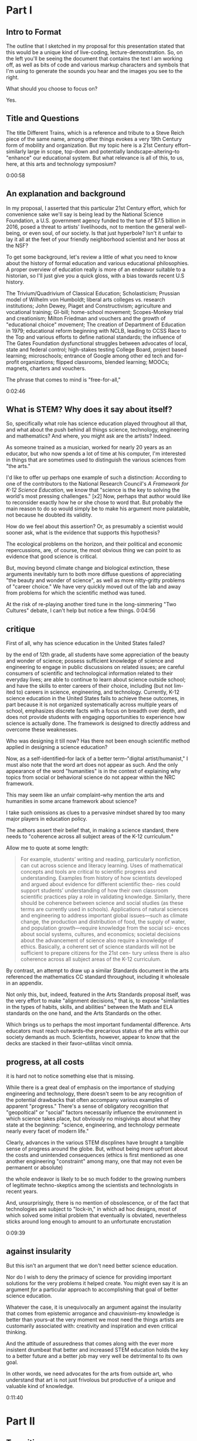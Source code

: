 * Part I
** Intro to Format

The outline that I sketched in my proposal for this presentation stated that this would be a unique kind of live-coding, lecture-demonstration. So, on the left you'll be seeing the document that contains the text I am working off, as well as bits of code and various markup characters and symbols that I'm using to generate the sounds you hear and the images you see to the right.

What should you choose to focus on? 

Yes.
** Title and Questions

The title Different Trains, which is a reference and tribute to a Steve Reich piece of the same name, among other things evokes a very 19th Century form of mobility and organization. But my topic here is a 21st Century effort--similarly large in scope, top-down and potentially landscape-altering--to "enhance" our educational system. But what relevance is all of this, to us, here, at this arts and technology symposium? 

# What is this bandwagon and why hop off? 

0:00:58 

** An explanation and background
In my proposal, I asserted that this particular 21st Century effort, which for convenience sake we'll say is being lead by the National Science Foundation, a U.S. government agency funded to the tune of $7.5 billion in 2016, posed a threat to artists' livelihoods, not to mention the general well-being, or even soul, of our society. Is that just hyperbole? Isn't it unfair to lay it all at the feet of your friendly neighborhood scientist and her boss at the NSF? 

To get some background, let's review a little of what you need to know about the history of formal education and various educational philosophies. A proper overview of education really is more of an endeavor suitable to a historian, so I'll just give you a quick gloss, with a bias towards recent U.S history. 

The Trivium/Quadrivium of Classical Education; Scholasticism; Prussian model of Wilhelm von Humboldt; liberal arts colleges vs. research institutions; John Dewey, Piaget and Constructivism; agriculture and vocational training; GI-bill; home-school movement; Scopes-Monkey trial and creationism; Milton Friedman and vouchers and the growth of "educational choice" movement; The creation of Department of Education in 1979; educational reform beginning with NCLB, leading to CCSS Race to the Top and various efforts to define national standards; the influence of The Gates Foundation dysfunctional struggles between advocates of local, state and federal control; high-stakes testing College Board, project based learning; microschools; entrance of Google among other ed tech and for-profit organizations; flipped classrooms, blended learning; MOOCs; magnets, charters and vouchers.

The phrase that comes to mind is "free-for-all," 

# and not in the monetary sense!

0:02:46 
** What is STEM? Why does it say about itself?
So, specifically what role has science education played throughout all that, and what about the push behind all things science, technology, engineering and mathematics? And where, you might ask are the artists? Indeed.

# educator

As someone trained as a musician, worked for nearly 20 years as an educator, but who now spends a lot of time at his computer, I'm interested in things that are sometimes used to distinguish the various sciences from "the arts."

I'd like to offer up perhaps one example of such a distinction: According to one of the contributors to the National Research Council's /A Framework for K-12 Science Education/, we know that "science is the key to solving the world's most pressing challenges." [x2] Now, perhaps that author would like to reconsider exactly how he or she chose to word that. But probably the main reason to do so would simply be to make his argument more palatable, not because he doubted its validity.

How do we feel about this assertion? Or, as presumably a scientist would sooner ask, what is the evidence that supports this hypothesis?

The ecological problems on the horizon, and their political and economic repercussions, are, of course, the most obvious thing we can point to as evidence that good science is critical. 

# And indeed, preventing or mitigating the effect of natural catastrophe seems a good reason to value science education. 

But, moving beyond climate change and biological extinction, these arguments inevitably turn to both more diffuse questions of appreciating "the beauty and wonder of science", as well as more nitty-gritty problems of "career choice." We have very quickly moved out of the lab and away from problems for which the scientific method was tuned. 

At the risk of re-playing another tired tune in the long-simmering "Two Cultures" debate, I can't help but notice a few things.
0:04:56 
** critique
First of all, why has science education in the United States failed? 

by the end of 12th grade,
all students have some appreciation of the beauty and wonder of science; possess
sufficient knowledge of science and engineering to engage in public discussions on
related issues; are careful consumers of scientific and technological information
related to their everyday lives; are able to continue to learn about science outside
school; and have the skills to enter careers of their choice, including (but not lim-
ited to) careers in science, engineering, and technology.
Currently, K-12 science education in the United States fails to achieve these
outcomes, in part because it is not organized systematically across multiple years
of school, emphasizes discrete facts with a focus on breadth over depth, and
does not provide students with engaging opportunities to experience how science
is actually done. The framework is designed to directly address and overcome
these weaknesses.

Who was designing it till now? Has there not been enough scientific method applied in designing a science education? 

Now, as a self-identified--for lack of a better term--"digital artist/humanist," I must also note that the word art does not appear as such. And the only appearance of the word "humanities" is in the context of explaining why topics from social or behavioral science do not appear within the NRC framework.

This may seem like an unfair complaint--why mention the arts and humanities in some arcane framework about science? 

# lack of imagination
I take such omissions as clues to a pervasive mindset shared by too many major players in education policy. 

# I see a lack of imagination, first of all, at odds with the authors' assertion that science is just another "creative human endeavor." 

The authors assert their belief that, in making a science standard, there needs to "coherence across all subject areas of the K-12 curriculum." 

Allow me to quote at some length:

#+begin_quote
For example, students’ writing and reading, particularly nonfiction, can
cut across science and literacy learning. Uses of mathematical concepts and tools
are critical to scientific progress and understanding. Examples from history of
how scientists developed and argued about evidence for different scientific theo-
ries could support students’ understanding of how their own classroom scientific
practices play a role in validating knowledge. Similarly, there should be coherence
between science and social studies (as these terms are currently used in schools).
Applications of natural sciences and engineering to address important global
issues—such as climate change, the production and distribution of food, the
supply of water, and population growth—require knowledge from the social sci-
ences about social systems, cultures, and economics; societal decisions about the
advancement of science also require a knowledge of ethics. Basically, a coherent
set of science standards will not be sufficient to prepare citizens for the 21st cen-
tury unless there is also coherence across all subject areas of the K-12 curriculum.
#+end_quote


# But, at the risk of over-generalizing, scientists seem much more interested in two other things also mentioned as characteristic: inherent logic and consistency, on the one hand, and, most problematically, science's universality. 

By contrast, an attempt to draw up a similar Standards document in the arts referenced the mathematics CC standard throughout, including it wholesale in an appendix. 

Not only this, but, indeed, featured in the Arts Standards proposal itself, was the very effort to make "alignment decisions," that is, to expose "similarities in the types of habits, skills, and abilities" between the Math and ELA standards on the one hand, and the Arts Standards on the other.

Which brings us to perhaps the most important fundamental difference. Arts educators must reach outwards--the precarious status of the arts within our society demands as much. Scientists, however, appear to know that the decks are stacked in their favor--utilitas vincit omnia.


** progress, at all costs

# While this document was published in 2012, and presumably largely drawn up well before, 

it is hard not to notice something else that is missing.

While there is a great deal of emphasis on the importance of studying engineering and technology, there doesn't seem to be any recognition of the potential drawbacks that often accompany various examples of apparent "progress." There's a sense of obligatory recognition that "geopoltical" or "social" factors necessarily influence the environment in which science takes place, but obviously no misgivings about what they state at the beginning: "science, engineering, and technology permeate nearly every facet of modern life." 

Clearly, advances in the various STEM discplines have brought a tangible sense of progress around the globe. But, without being more upfront about the costs and unintended consequences (ethics is first mentioned as one another engineering "constraint" among many, one that may not even be permanent or absolute)

the whole endeavor is likely to be so much fodder to the growing numbers of legitimate techno-skeptics among the scientists and technologists in recent years.

And, unsurprisingly, there is no mention of obsolescence, or of the fact that technologies are subject to "lock-in," in which ad hoc designs, most of which solved some initial problem that eventually is obviated, nevertheless sticks around long enough to amount to an unfortunate encrustation

0:09:39 
** against insularity
But this isn't an argument that we don't need better science education.

# But this isn't an argument against the teaching of science. My own abysmal experience in science classes helps me attest to need for better teaching of science

# Indeed the points I raise above perhaps focus exceedingly narrowly on the T and E in STEM. 

# A more thorough and deliberate analysis would move beyond what might seem superficial qualms and take issue with something about the intellectual or moral core of science and mathematics.

Nor do I wish to deny the primacy of science for providing important solutions for the very problems it helped create. You might even say it is an argument /for/ a particular approach to accomplishing that goal of better science education.

Whatever the case, it is unequivocally an argument against the insularity that comes from epistemic arrogance and chauvinism--my knowledge is better than yours--at the very moment we most need the things artists are customarily associated with: creativity and inspiration and even critical thinking.

And the attitude of assuredness that comes along with the ever more insistent drumbeat that better and increased STEM education holds the key to a better future and a better job may very well be detrimental to its own goal.

# The strong likelihood that these efforts will almost assuredly further marginalize the already "extracurricular" pursuit of the arts in our educational system just adds insult to the injury.

# So, sure, if we want more kids taking calculus and computer science, we can make that a goal. 

# A more enlightened goal might be to have kids not just learn about cellular respiration, but also planned obsolescence; not just Newton's laws but how to represent them in, say, a digital physical modeling environment. And most importantly, if we wants kids who are capable of dealing with the increased complexity that our short-sighted, self-interested consumption of yet more technological Progress subtly and indirectly contributed to, we would do well to consider a greater respect for and cultivation of expressivity and introspection and the autotelic.

In other words, we need advocates for the arts from outside art, who understand that art is not just frivolous but productive of a unique and valuable kind of knowledge. 

0:11:40 
* Part II 
** Transition
0:11:59 
Having spent rather too much time on what some might perceive as niggling or minor qualms, I'm also less inclined to puff up the case for what exactly makes art valuable as a separate and distinct enterprise unto itself.

Suffice to say, I will outline briefly something that I like to think offers some advantages as a corrective or counter measure to the STEM push. 

Additionally, in conceiving of this model and especially in creating this presentation, I've drawn on a few examples, which I'll mention below, in which "STEM endeavors" overlap nicely with the arts. 

** Digital Humanists
0:12:35 
Some of the tools I'm using here and more generally in my work include the concept of Literate programming, the influence of which you could argue shines through in the document you see to the left. Literate programming...

Additionally, the application, Emacs, I'm using to run this whole thing, and host of other applications that are designated Free Software have been sued.
# , and mention a few people and forces that, were they to form a significant part of some STEM-focused curriculum, I would find myself much less skeptical of the whole enterprise.

# I want to specifically name Donald Knuth for the example of, one, 

# A similarly influential and mythical figure, though known more as a programmer and tireless advocate than as a scholar, is Richard Stallman, 

# who's initial efforts are responsible for 
Finally, deeper within the confines of computer science proper, is the effort to create the language that I've ultimately used to bind all these elements together. Lisp is more of an idea than anything, but in its various guises and implementations, in the case of my current code as Emacs Lisp and Clojure, it remains a tool for thinking through, to quote from SICP, our intuitions about process, 

# a quote that has always sounded like it could have come from an artist like Sol Lewitt.

** Names and Languages
0:13:56 
To me, the most powerful metaphor we have, you might even say our only "natural" technology, is language. In SICP, a seminal Computer Science book, 

# and in particular an accompanying video, the author says the following:

Well, similarly, I think in the future people will look back and say, yes, those primitives in the 20th century were
fiddling around with these gadgets called computers, but really what they were doing is starting to learn how to
formalize intuitions about process, how to do things, starting to develop a way to talk precisely about how-to
knowledge, 

# as opposed to geometry that talks about what is true.

"To develop a way to talk..." But I thought this was computer science? Well, of course, Abelson goes on to describe this "way to talk" as, essentially, the computer language that I've already mentioned Lisp.


Another quote, this from poet and Columbia professor Kenneth Koch:

One way to get a little more clarity on the subject [of the source of poetry] was suggested to me by a remark of Paul Valéry’s. Thinking about what could be expressed in poetry but not elsewhere, he said that poetry was a separate language or, more specifically, a “language within a language.” There would be, in that case, the ordinary language—for Valéry French, for us English—and, somehow existing inside its boundaries, another: “the language of poetry.”


With these two examples in mind, I propose dividing up the conceptual space of an educational framework more equitably, into three languages or "language areas:" artistic, natural and formal. Digital art-making, or whatever you call what it is I'm trying to do here is one site where the three explicitly overlap:

Briefly: 

- /artistic language/ can refer to any artifact or practice that derives from our capacity to communicate through largely non-verbal means
- /natural language/, a technical term borrowed from linguistics, can encompass both spoken and written communication 

# as practiced by humans since prehistory

- /formal language/ rather broadly encapsulates both mathematics and computer lanugages, which I consider to be "forms of communication/expression" that rely on a highly rigorous use of symbols

I'd like to think that organizing a pedagogical practice around this notion of three "languages," which babble together wherever artists rely heavily on digital technology, offers better prospects for artists and the arts more generally in an age in thrall to STEM.

** Defense of art as a way of thinking
0:16:45 

Now, it is obvious that what I'm outlining above is--as they like to say in the sciences--orthogonal to what the "STEM movement" is all about. I can't deny that this won't especially achieve the outcomes set out by the NRC. And of course what all that looks like in practice remains to be seen. 

But, as I hope to make clear here, literate programming, the use of Free Software bearing a Stallman-approved license (no easy thing), and "applied computation" in settings like music and art, all touch on elements of STEM in ways that, apparently, STEM education reformers, are unsure how to reciprocate. 

What results when you put it all together, as I have tried to do here? "Ambiguity" is an answer I'm perfectly happy with for now.

I would argue that this ambiguity is a kind of thinking that the tidy scientific mode of experiencing the world 
can't accept

, and by definition, can't provide. But it is no less important, for reasons I could try to articulate, 

enumerate, explicate. 

But I don't want to deny you that experience yourself.

So instead I wish to simply defend art as a way of thinking. To argue that it is a way of thinking that must be defended now in an age ever more convinced that it already knows what it needs to know next. The best Art provides something you need to know, but that you don't "need." (and that no one wants to pay for anymore--but that's another story). Try publishing that in a science journal.

It's okay, it's good...If you walk away saying, I thought I knew what he/it meant while he was talking, but then when it was over, I couldn't really tell you what it was he was saying, or I thought he was saying. 

Together we will have done a job, collaborated on a real time meaning, that no algorithm can do for you. That any multiple choice question will fail to do justice to. 

And that should be celebrated. Art did its job, leaving you smarter and more confused, less certain and all the wiser for it.
0:19:00 



0:19:37 
